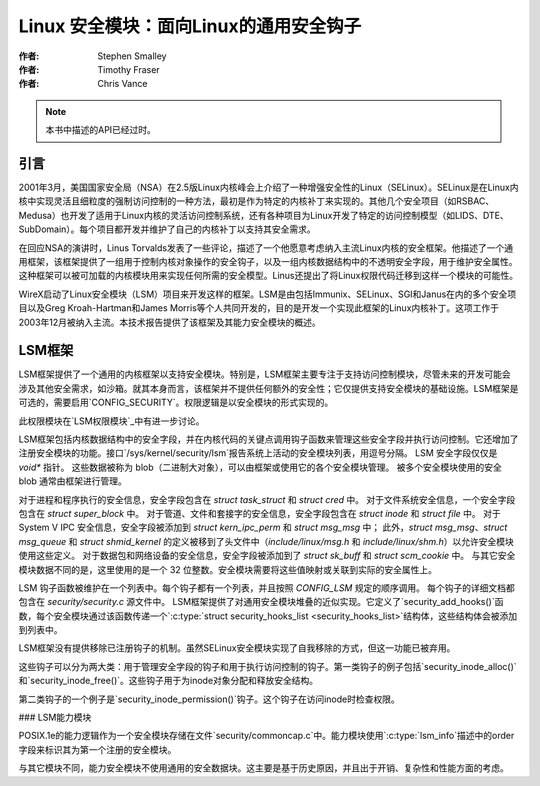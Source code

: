 =======================================
Linux 安全模块：面向Linux的通用安全钩子
=======================================

:作者: Stephen Smalley
:作者: Timothy Fraser
:作者: Chris Vance

.. note::

   本书中描述的API已经过时。

引言
============

2001年3月，美国国家安全局（NSA）在2.5版Linux内核峰会上介绍了一种增强安全性的Linux（SELinux）。SELinux是在Linux内核中实现灵活且细粒度的强制访问控制的一种方法，最初是作为特定的内核补丁来实现的。其他几个安全项目（如RSBAC、Medusa）也开发了适用于Linux内核的灵活访问控制系统，还有各种项目为Linux开发了特定的访问控制模型（如LIDS、DTE、SubDomain）。每个项目都开发并维护了自己的内核补丁以支持其安全需求。

在回应NSA的演讲时，Linus Torvalds发表了一些评论，描述了一个他愿意考虑纳入主流Linux内核的安全框架。他描述了一个通用框架，该框架提供了一组用于控制内核对象操作的安全钩子，以及一组内核数据结构中的不透明安全字段，用于维护安全属性。这种框架可以被可加载的内核模块用来实现任何所需的安全模型。Linus还提出了将Linux权限代码迁移到这样一个模块的可能性。

WireX启动了Linux安全模块（LSM）项目来开发这样的框架。LSM是由包括Immunix、SELinux、SGI和Janus在内的多个安全项目以及Greg Kroah-Hartman和James Morris等个人共同开发的，目的是开发一个实现此框架的Linux内核补丁。这项工作于2003年12月被纳入主流。本技术报告提供了该框架及其能力安全模块的概述。

LSM框架
=============

LSM框架提供了一个通用的内核框架以支持安全模块。特别是，LSM框架主要专注于支持访问控制模块，尽管未来的开发可能会涉及其他安全需求，如沙箱。就其本身而言，该框架并不提供任何额外的安全性；它仅提供支持安全模块的基础设施。LSM框架是可选的，需要启用`CONFIG_SECURITY`。权限逻辑是以安全模块的形式实现的。

此权限模块在`LSM权限模块`_中有进一步讨论。

LSM框架包括内核数据结构中的安全字段，并在内核代码的关键点调用钩子函数来管理这些安全字段并执行访问控制。它还增加了注册安全模块的功能。接口`/sys/kernel/security/lsm`报告系统上活动的安全模块列表，用逗号分隔。
LSM 安全字段仅仅是 `void*` 指针。
这些数据被称为 blob（二进制大对象），可以由框架或使用它的各个安全模块管理。
被多个安全模块使用的安全 blob 通常由框架进行管理。

对于进程和程序执行的安全信息，安全字段包含在 `struct task_struct` 和 `struct cred` 中。
对于文件系统安全信息，一个安全字段包含在 `struct super_block` 中。
对于管道、文件和套接字的安全信息，安全字段包含在 `struct inode` 和 `struct file` 中。
对于 System V IPC 安全信息，安全字段被添加到 `struct kern_ipc_perm` 和 `struct msg_msg` 中；
此外，`struct msg_msg`、`struct msg_queue` 和 `struct shmid_kernel` 的定义被移到了头文件中（`include/linux/msg.h` 和 `include/linux/shm.h`）以允许安全模块使用这些定义。
对于数据包和网络设备的安全信息，安全字段被添加到了 `struct sk_buff` 和 `struct scm_cookie` 中。
与其它安全模块数据不同的是，这里使用的是一个 32 位整数。安全模块需要将这些值映射或关联到实际的安全属性上。

LSM 钩子函数被维护在一个列表中。每个钩子都有一个列表，并且按照 `CONFIG_LSM` 规定的顺序调用。
每个钩子的详细文档都包含在 `security/security.c` 源文件中。
LSM框架提供了对通用安全模块堆叠的近似实现。它定义了`security_add_hooks()`函数，每个安全模块通过该函数传递一个`:c:type:`struct security_hooks_list <security_hooks_list>`结构体，这些结构体会被添加到列表中。

LSM框架没有提供移除已注册钩子的机制。虽然SELinux安全模块实现了自我移除的方式，但这一功能已被弃用。

这些钩子可以分为两大类：用于管理安全字段的钩子和用于执行访问控制的钩子。第一类钩子的例子包括`security_inode_alloc()`和`security_inode_free()`。这些钩子用于为inode对象分配和释放安全结构。

第二类钩子的一个例子是`security_inode_permission()`钩子。这个钩子在访问inode时检查权限。

### LSM能力模块

POSIX.1e的能力逻辑作为一个安全模块存储在文件`security/commoncap.c`中。能力模块使用`:c:type:`lsm_info`描述中的order字段来标识其为第一个注册的安全模块。

与其它模块不同，能力安全模块不使用通用的安全数据块。这主要是基于历史原因，并且出于开销、复杂性和性能方面的考虑。
